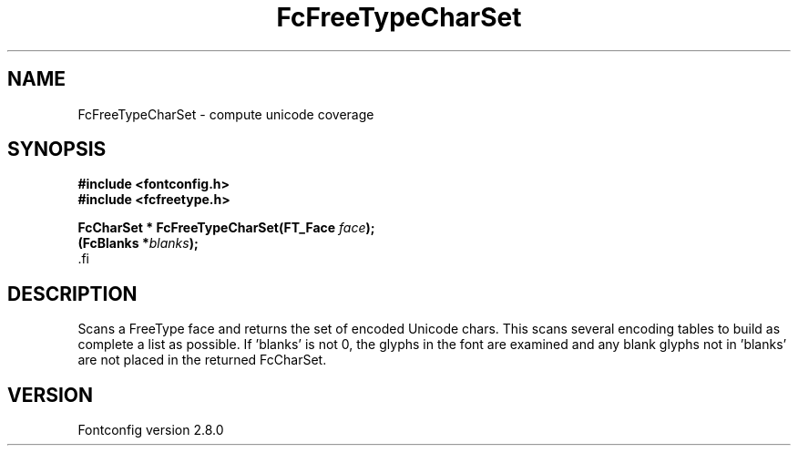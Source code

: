 .\\" auto-generated by docbook2man-spec $Revision: 1.3 $
.TH "FcFreeTypeCharSet" "3" "18 November 2009" "" ""
.SH NAME
FcFreeTypeCharSet \- compute unicode coverage
.SH SYNOPSIS
.nf
\fB#include <fontconfig.h>
#include <fcfreetype.h>
.sp
FcCharSet * FcFreeTypeCharSet(FT_Face \fIface\fB);
(FcBlanks *\fIblanks\fB);
\fR.fi
.SH "DESCRIPTION"
.PP
Scans a FreeType face and returns the set of encoded Unicode chars. This scans
several encoding tables to build as complete a list as possible. 
If 'blanks' is not 0, the glyphs in the font are examined and any blank glyphs
not in 'blanks' are not placed in the returned FcCharSet.
.SH "VERSION"
.PP
Fontconfig version 2.8.0
